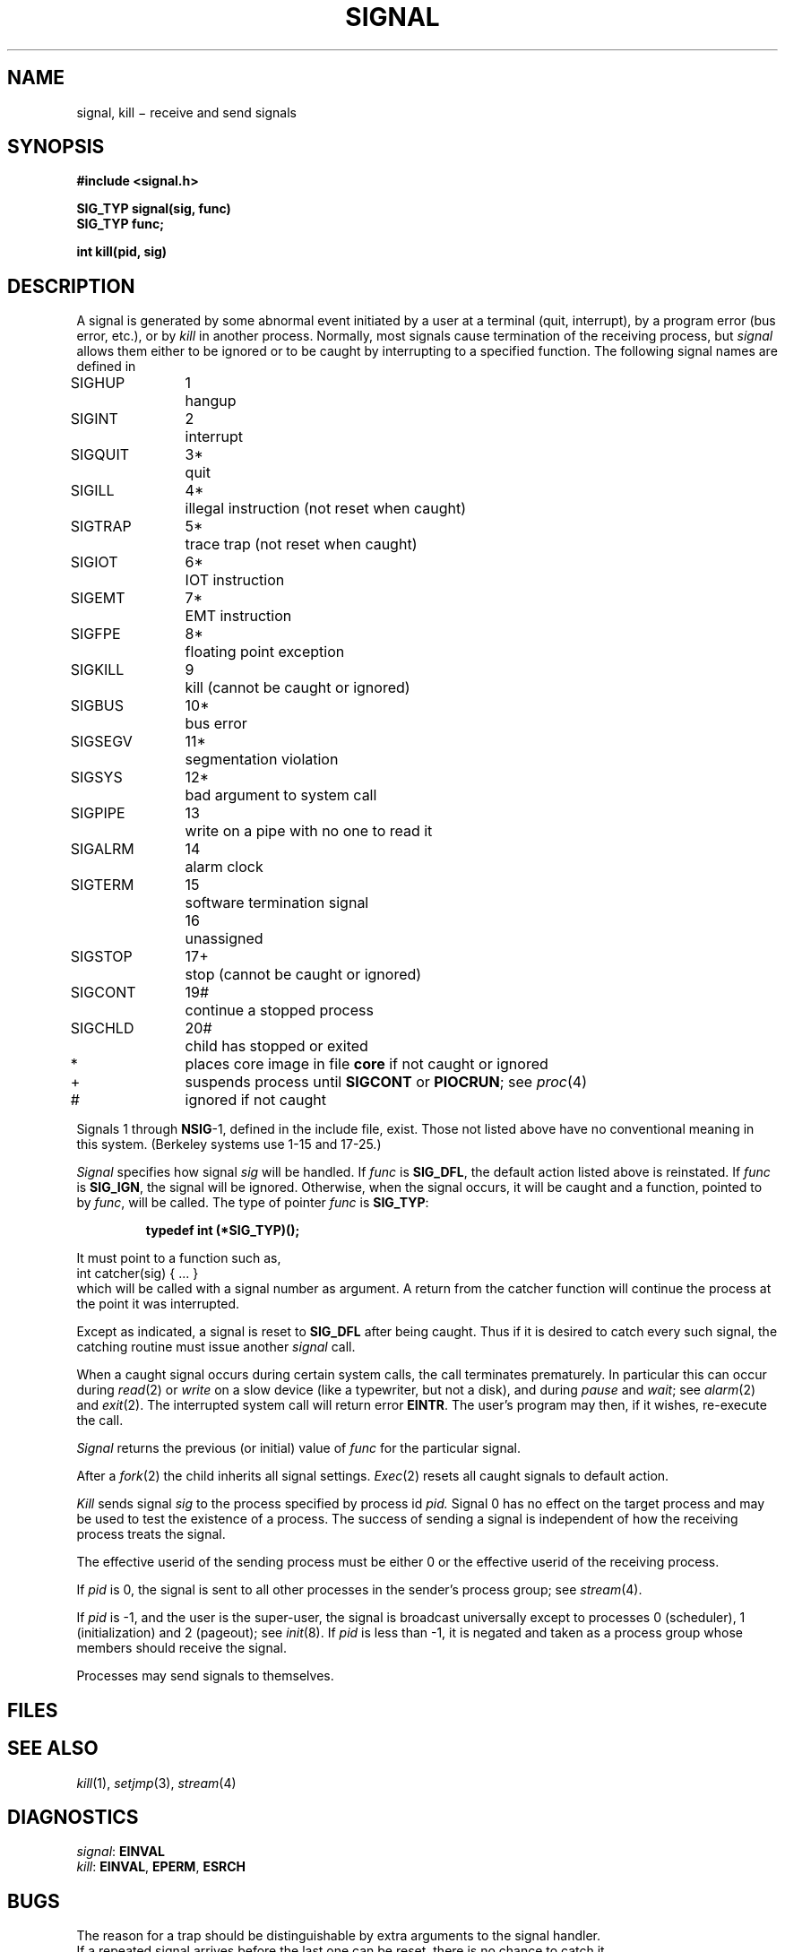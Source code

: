 .TH SIGNAL 2
.CT 2 proc_man
.SH NAME
signal, kill \(mi receive and send signals
.SH SYNOPSIS
.nf
.B #include <signal.h>
.PP
.B SIG_TYP signal(sig, func)
.B SIG_TYP func;
.PP
.B int kill(pid, sig)
.fi
.SH DESCRIPTION
A signal
is generated by some abnormal event
initiated by a user at a terminal (quit, interrupt),
by a program error (bus error, etc.),
or by
.I kill
in another process.
Normally, most signals
cause termination of the receiving process,
but
.I signal
allows them either to be ignored
or to be caught by interrupting to a specified function.
The following signal names are defined in
.FR <signal.h> :
.LP
.nf
.ta \w'SIGMMMM 'u +\w'15*  'u
\fLSIGHUP\fP	1	hangup
\fLSIGINT\fP	2	interrupt
\fLSIGQUIT\fP	3*	quit
\fLSIGILL\fP	4*	illegal instruction (not reset when caught)
\fLSIGTRAP\fP	5*	trace trap (not reset when caught)
\fLSIGIOT\fP	6*	IOT instruction
\fLSIGEMT\fP	7*	EMT instruction
\fLSIGFPE\fP	8*	floating point exception
\fLSIGKILL\fP	9	kill (cannot be caught or ignored)
\fLSIGBUS\fP	10*	bus error
\fLSIGSEGV\fP	11*	segmentation violation
\fLSIGSYS\fP	12*	bad argument to system call
\fLSIGPIPE\fP	13	write on a pipe with no one to read it
\fLSIGALRM\fP	14	alarm clock
\fLSIGTERM\fP	15	software termination signal
	16	unassigned
\fLSIGSTOP\fP	17+	stop (cannot be caught or ignored)
\fLSIGCONT\fP	19#	continue a stopped process
\fLSIGCHLD\fP	20#	child has stopped or exited
.sp
.fi
*	places core image in file
.B core
if not caught or ignored
.br
+	suspends process until
.B SIGCONT
or
.BR PIOCRUN ;
see
.IR proc (4)
.br
#	ignored if not caught
.PP
Signals 1 through
.BR NSIG -1,
defined in the include file, exist.
Those not listed above have
no conventional meaning in this system.
(Berkeley systems use 1-15 and 17-25.)
.PP
.I Signal
specifies how signal
.I sig
will be handled.
If
.I func
is
.BR SIG_DFL ,
the default action listed above is reinstated.
If
.I func
is
.BR SIG_IGN ,
the signal will be ignored.
Otherwise, when the signal occurs, it will be caught and
a function, pointed to by
.IR func ,
will be called.  
The type of pointer
.I func
is 
.BR SIG_TYP :
.IP
.B typedef int (*SIG_TYP)();
.LP
It must point to a function such as,
.EX
.L
        int catcher(sig) { ... }
.EE
which will be called with a
signal number as argument.
A return from the catcher function will
continue the process at the point it was interrupted.
.PP
Except as indicated, a signal is reset to
.B SIG_DFL
after being caught.
Thus if it is desired to catch every such signal,
the catching routine must issue another
.I signal
call.
.PP
When a caught signal occurs
during certain system calls, the call terminates prematurely.
In particular this can occur during
.IR read (2)
or
.IR write
on a slow device (like a typewriter, but not a disk),
and during
.IR pause 
and
.IR wait ;
see
.IR alarm (2)
and
.IR exit (2).
The interrupted system call will return error
.BR EINTR .
The user's program may then, if it wishes, re-execute the call.
.PP
.I Signal
returns the previous (or initial)
value of
.I func
for the particular signal.
.PP
After a
.IR  fork (2)
the child inherits all signal settings.
.IR  Exec (2)
resets all caught signals to default action.
.PP
.I Kill
sends signal
.I sig
to the process specified by process id
.I pid.
Signal 0
has no effect on the target process and may be used to
test the existence of a process.
The success of sending a signal is independent of how the receiving
process treats the signal.
.PP
The effective userid of the sending process must be either 0
or the effective userid of the receiving process.
.PP
If
.I pid
is 0, the signal is sent to all other processes in the
sender's process group; see
.IR stream (4).
.PP
If
.I pid
is \-1, and the user is the super-user,
the signal is broadcast universally
except to processes 0 (scheduler),
1 (initialization)
and 2 (pageout); see
.IR init (8).
If
.I pid
is less than \-1,
it is negated
and taken as a process group
whose members should receive the signal.
.PP
Processes may send signals to themselves.
.SH FILES
.F core
.SH "SEE ALSO"
.IR kill (1),
.IR setjmp (3),
.IR stream (4)
.SH DIAGNOSTICS
.IR signal :
.B EINVAL
.br
.IR kill :
.BR EINVAL ,
.BR EPERM ,
.BR ESRCH
.SH BUGS
The reason for a trap should be distinguishable by extra arguments
to the signal handler.
.br
If a repeated signal arrives before the last one can be reset,
there is no chance to catch it.
.br
For historical reasons, the return value of
a catcher function is
.BR int ;
it is 
.B void
in 
.SM ANSI
standard C.
